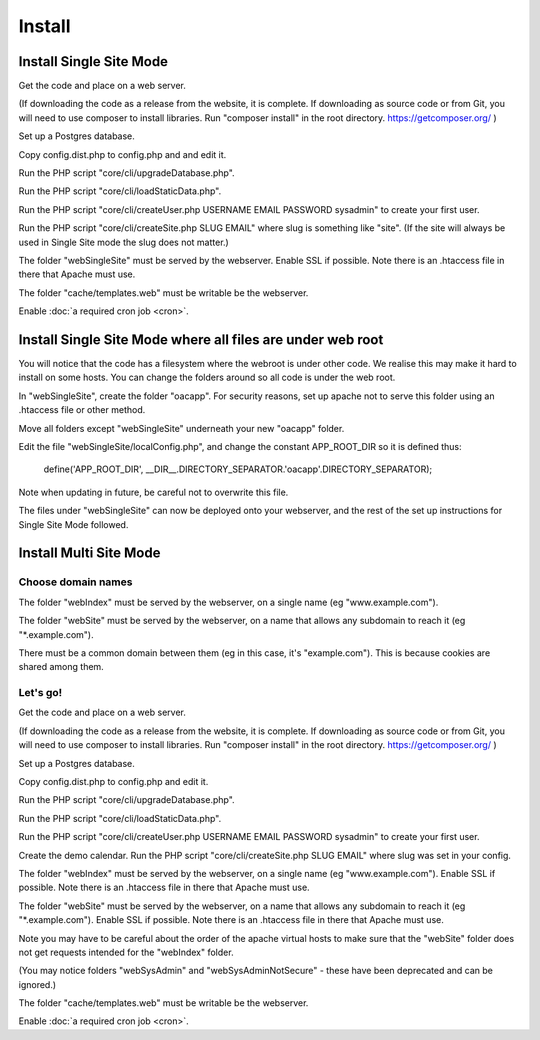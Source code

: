 Install
=======

Install Single Site Mode
------------------------

Get the code and place on a web server.

(If downloading the code as a release from the website, it is complete. If downloading as source code or from Git, you will need to use composer to install libraries. Run "composer install" in the root directory. https://getcomposer.org/ )

Set up a Postgres database.

Copy config.dist.php to config.php and and edit it.

Run the PHP script "core/cli/upgradeDatabase.php".

Run the PHP script "core/cli/loadStaticData.php".

Run the PHP script "core/cli/createUser.php USERNAME EMAIL PASSWORD sysadmin" 
to create your first user.

Run the PHP script "core/cli/createSite.php SLUG EMAIL" where slug is something 
like "site". (If the site will always be used in Single Site mode the slug does not matter.)

The folder "webSingleSite" must be served by the webserver. Enable SSL if possible. 
Note there is an .htaccess file in there that Apache must use.

The folder "cache/templates.web" must be writable be the webserver.

Enable :doc:`a required cron job <cron>`.

Install Single Site Mode where all files are under web root
-----------------------------------------------------------

You will notice that the code has a filesystem where the webroot is under other code. 
We realise this may make it hard to install on some hosts. You can change the folders 
around so all code is under the web root.

In "webSingleSite", create the folder "oacapp". For security reasons, set up apache not to serve 
this folder using an .htaccess file or other method. 

Move all folders except "webSingleSite" underneath your new "oacapp" folder.

Edit the file "webSingleSite/localConfig.php", and change the constant APP_ROOT_DIR 
so it is defined thus:

    define('APP_ROOT_DIR', __DIR__.DIRECTORY_SEPARATOR.'oacapp'.DIRECTORY_SEPARATOR);

Note when updating in future, be careful not to overwrite this file.
	
The files under "webSingleSite" can now be deployed onto your webserver, and 
the rest of the set up instructions for Single Site Mode followed.

Install Multi Site Mode
-----------------------


Choose domain names
^^^^^^^^^^^^^^^^^^^

The folder "webIndex" must be served by the webserver, on a single name (eg "www.example.com"). 

The folder "webSite" must be served by the webserver, on a name that allows any 
subdomain to reach it (eg "*.example.com").

There must be a common domain between them (eg in this case, it's "example.com"). This is because cookies are shared among them.

Let's go!
^^^^^^^^^

Get the code and place on a web server.

(If downloading the code as a release from the website, it is complete. If downloading as source code or from Git, you will need to use composer to install libraries. Run "composer install" in the root directory. https://getcomposer.org/ )

Set up a Postgres database.

Copy config.dist.php to config.php and edit it.

Run the PHP script "core/cli/upgradeDatabase.php".

Run the PHP script "core/cli/loadStaticData.php".

Run the PHP script "core/cli/createUser.php USERNAME EMAIL PASSWORD sysadmin" 
to create your first user.

Create the demo calendar. Run the PHP script "core/cli/createSite.php SLUG EMAIL" 
where slug was set in your config.

The folder "webIndex" must be served by the webserver, on a single name (eg "www.example.com"). 
Enable SSL if possible. Note there is an .htaccess file in there that Apache must use.

The folder "webSite" must be served by the webserver, on a name that allows any 
subdomain to reach it (eg "*.example.com"). Enable SSL if possible. 
Note there is an .htaccess file in there that Apache must use.

Note you may have to be careful about the order of the apache virtual hosts to 
make sure that the  "webSite" folder does not get requests intended for the "webIndex" folder.

(You may notice folders "webSysAdmin" and "webSysAdminNotSecure" - these have been deprecated and can be ignored.)

The folder "cache/templates.web" must be writable be the webserver.

Enable :doc:`a required cron job <cron>`.




